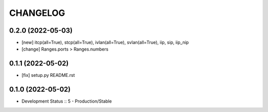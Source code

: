 .. :changelog:

CHANGELOG
=========

0.2.0 (2022-05-03)
-------
* [new] itcp(all=True), stcp(all=True), ivlan(all=True), svlan(all=True), iip, sip, iip_nip
* [change] Ranges.ports > Ranges.numbers

0.1.1 (2022-05-02)
-------
* [fix] setup.py README.rst


0.1.0 (2022-05-02)
-------
* Development Status :: 5 - Production/Stable
